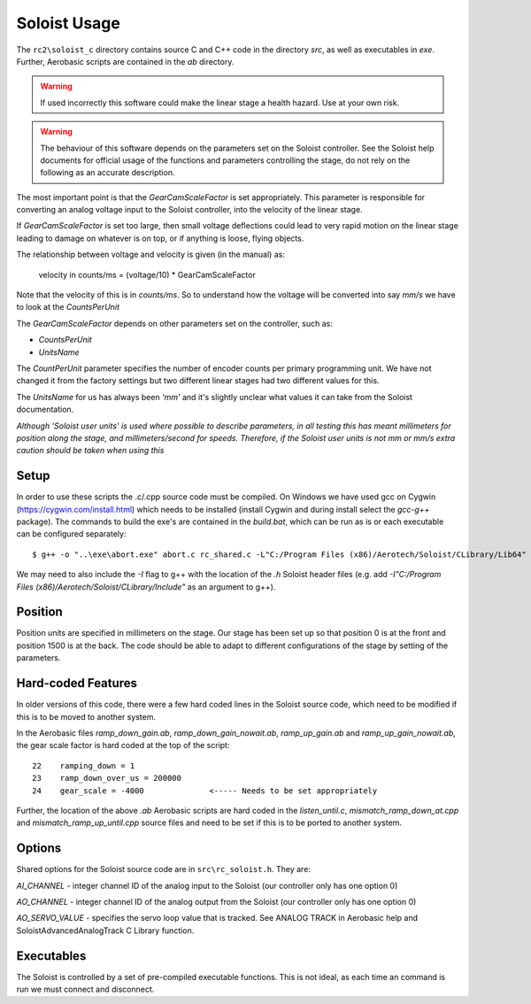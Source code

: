 Soloist Usage
=============

The ``rc2\soloist_c`` directory contains source C and C++ code in the directory `src`, as well as executables in `exe`. Further, Aerobasic scripts are contained in the `ab` directory.

.. warning::
    If used incorrectly this software could make the linear stage a health hazard. Use at your own risk.

.. warning::
    The behaviour of this software depends on the parameters set on the Soloist controller. See the Soloist help documents for official usage of the functions and parameters controlling the stage, do not rely on the following as an accurate description.

The most important point is that the `GearCamScaleFactor` is set appropriately. 
This parameter is responsible for converting an analog voltage input to the Soloist controller, into the velocity of the linear stage.

If `GearCamScaleFactor` is set too large, then small voltage deflections could lead to very rapid motion on the linear stage leading to damage on whatever is on top, or if anything is loose, flying objects.

The relationship between voltage and velocity is given (in the manual) as:

    velocity in counts/ms = (voltage/10) * GearCamScaleFactor

Note that the velocity of this is in `counts/ms`.
So to understand how the voltage will be converted into say `mm/s` we have to look at the `CountsPerUnit` 

The `GearCamScaleFactor` depends on other parameters set on the controller, such as:  

- `CountsPerUnit`
- `UnitsName`

The `CountPerUnit` parameter specifies the number of encoder counts per primary programming unit. 
We have not changed it from the factory settings but two different linear stages had two different values for this.

The `UnitsName` for us has always been `'mm'` and it's slightly unclear what values it can take from the Soloist documentation.

*Although 'Soloist user units' is used where possible to describe parameters, in all testing this has meant millimeters for position along the stage, and millimeters/second for speeds.
Therefore, if the Soloist user units is not mm or mm/s extra caution should be taken when using this*

Setup
-----

In order to use these scripts the .c/.cpp source code must be compiled. 
On Windows we have used gcc on Cygwin (https://cygwin.com/install.html) which needs to be installed (install Cygwin and during install select the `gcc-g++` package). 
The commands to build the exe's are contained in the `build.bat`, which can be run as is or each executable can be configured separately::

    $ g++ -o "..\exe\abort.exe" abort.c rc_shared.c -L"C:/Program Files (x86)/Aerotech/Soloist/CLibrary/Lib64" -lSoloistC64

We may need to also include the `-I` flag to g++ with the location of the `.h` Soloist header files (e.g. add `-I"C:/Program Files (x86)/Aerotech/Soloist/CLibrary/Include"` as an argument to g++).

Position
--------

Position units are specified in millimeters on the stage. Our stage has been set up so that position 0 is at the front and position 1500 is at the back. The code should be able to adapt to different configurations of the stage by setting of the parameters.

Hard-coded Features
-------------------

In older versions of this code, there were a few hard coded lines in the Soloist source code, which need to be modified if this is to be moved to another system.

In the Aerobasic files `ramp_down_gain.ab`, `ramp_down_gain_nowait.ab`, `ramp_up_gain.ab` and `ramp_up_gain_nowait.ab`, the gear scale factor is hard coded at the top of the script::

    22    ramping_down = 1
    23    ramp_down_over_us = 200000
    24    gear_scale = -4000              <----- Needs to be set appropriately

Further, the location of the above `.ab` Aerobasic scripts are hard coded in the `listen_until.c`, `mismatch_ramp_down_at.cpp` and `mismatch_ramp_up_until.cpp` source files and need to be set if this is to be ported to another system.

Options
-------

Shared options for the Soloist source code are in ``src\rc_soloist.h``. They are:

`AI_CHANNEL` - integer channel ID of the analog input to the Soloist (our controller only has one option 0)

`AO_CHANNEL` - integer channel ID of the analog output from the Soloist (our controller only has one option 0)

`AO_SERVO_VALUE` - specifies the servo loop value that is tracked. See ANALOG TRACK in Aerobasic help and SoloistAdvancedAnalogTrack C Library function. 

Executables
-----------

The Soloist is controlled by a set of pre-compiled executable functions. This is not ideal, as each time an command is run we must connect and disconnect.